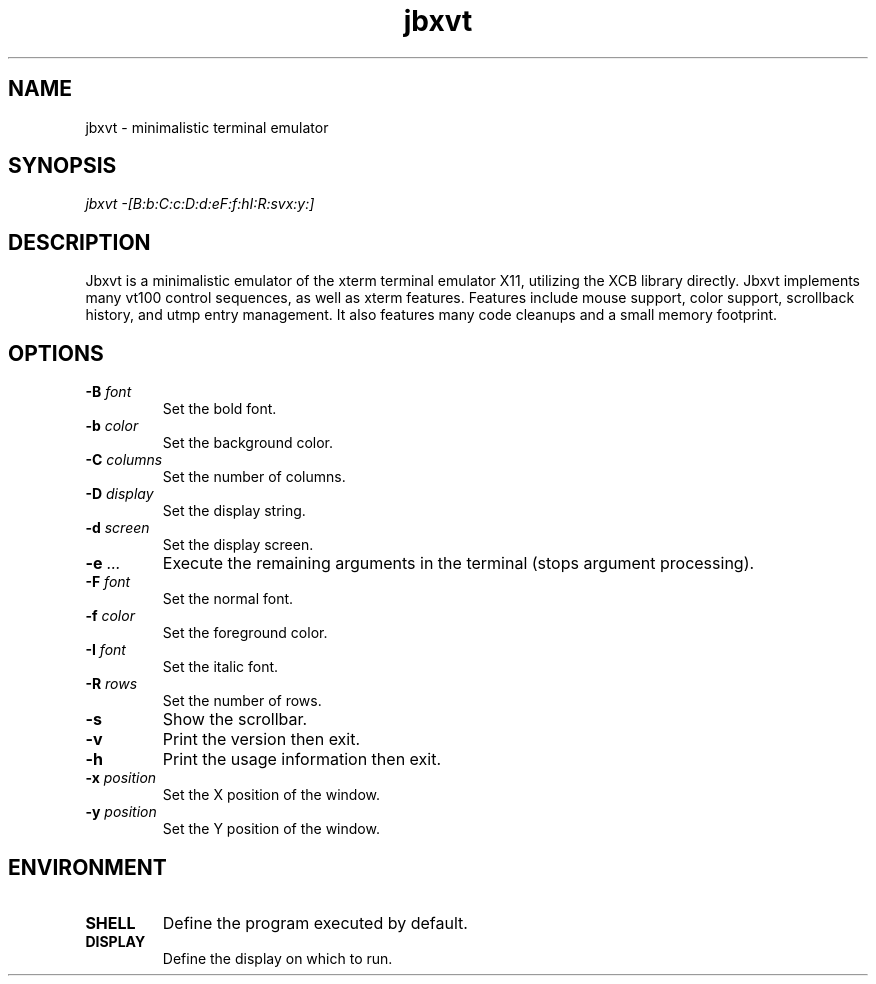 .TH jbxvt 1 "18 SEP 2016"

.SH NAME
jbxvt \- minimalistic terminal emulator

.SH SYNOPSIS
.I jbxvt \-[B:b:C:c:D:d:eF:f:hI:R:svx:y:]

.SH DESCRIPTION
Jbxvt is a minimalistic emulator of the xterm terminal emulator X11,
utilizing the XCB library directly.  Jbxvt implements many vt100 control
sequences, as well as xterm features.  Features include mouse support,
color support, scrollback history, and utmp entry management.
It also features many code cleanups and a small memory footprint.  

.SH OPTIONS
.IP "\fB-B\fI font
Set the bold font.
.IP "\fB-b\fI color
Set the background color.
.IP "\fB-C\fI columns
Set the number of columns.
.IP "\fB-D\fI display
Set the display string.
.IP "\fB-d\fI screen
Set the display screen.
.IP "\fB-e\fI ...
Execute the remaining arguments in the terminal (stops argument processing).
.IP "\fB-F\fI font
Set the normal font.
.IP "\fB-f\fI color
Set the foreground color.
.IP "\fB-I\fI font
Set the italic font.
.IP "\fB-R\fI rows
Set the number of rows.
.IP "\fB-s
Show the scrollbar.
.IP "\fB-v
Print the version then exit.
.IP "\fB-h
Print the usage information then exit.
.IP "\fB-x\fI position
Set the X position of the window.
.IP "\fB-y\fI position
Set the Y position of the window.

.SH ENVIRONMENT
.IP \fBSHELL
Define the program executed by default.
.IP \fBDISPLAY
Define the display on which to run.

